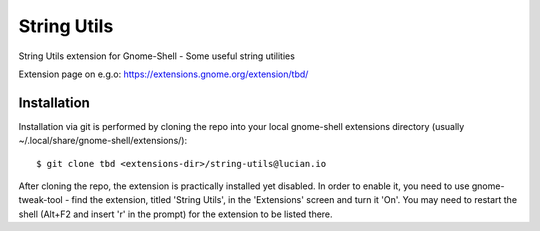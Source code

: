 ============================
String Utils
============================

String Utils extension for Gnome-Shell - Some useful string utilities 

Extension page on e.g.o:
https://extensions.gnome.org/extension/tbd/

Installation
----------------

Installation via git is performed by cloning the repo into your local gnome-shell extensions directory (usually ~/.local/share/gnome-shell/extensions/)::

    $ git clone tbd <extensions-dir>/string-utils@lucian.io

After cloning the repo, the extension is practically installed yet disabled. In
order to enable it, you need to use gnome-tweak-tool - find the extension,
titled 'String Utils', in the 'Extensions' screen and turn it 'On'.
You may need to restart the shell (Alt+F2 and insert 'r' in the prompt) for the
extension to be listed there.

